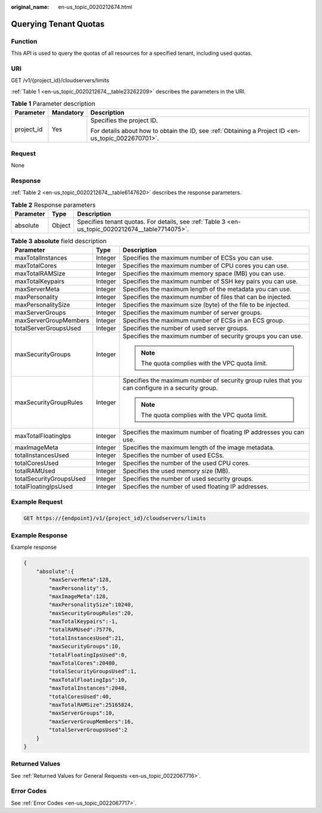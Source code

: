 :original_name: en-us_topic_0020212674.html

.. _en-us_topic_0020212674:

Querying Tenant Quotas
======================

Function
--------

This API is used to query the quotas of all resources for a specified tenant, including used quotas.

URI
---

GET /v1/{project_id}/cloudservers/limits

:ref:`Table 1 <en-us_topic_0020212674__table23262209>` describes the parameters in the URI.

.. _en-us_topic_0020212674__table23262209:

.. table:: **Table 1** Parameter description

   +-----------------------+-----------------------+-----------------------------------------------------------------------------------------------------+
   | Parameter             | Mandatory             | Description                                                                                         |
   +=======================+=======================+=====================================================================================================+
   | project_id            | Yes                   | Specifies the project ID.                                                                           |
   |                       |                       |                                                                                                     |
   |                       |                       | For details about how to obtain the ID, see :ref:`Obtaining a Project ID <en-us_topic_0022670701>`. |
   +-----------------------+-----------------------+-----------------------------------------------------------------------------------------------------+

Request
-------

None

Response
--------

:ref:`Table 2 <en-us_topic_0020212674__table6147620>` describes the response parameters.

.. _en-us_topic_0020212674__table6147620:

.. table:: **Table 2** Response parameters

   +-----------+--------+--------------------------------------------------------------------------------------------------+
   | Parameter | Type   | Description                                                                                      |
   +===========+========+==================================================================================================+
   | absolute  | Object | Specifies tenant quotas. For details, see :ref:`Table 3 <en-us_topic_0020212674__table7714075>`. |
   +-----------+--------+--------------------------------------------------------------------------------------------------+

.. _en-us_topic_0020212674__table7714075:

.. table:: **Table 3** **absolute** field description

   +-------------------------+-----------------------+--------------------------------------------------------------------------------------------------+
   | Parameter               | Type                  | Description                                                                                      |
   +=========================+=======================+==================================================================================================+
   | maxTotalInstances       | Integer               | Specifies the maximum number of ECSs you can use.                                                |
   +-------------------------+-----------------------+--------------------------------------------------------------------------------------------------+
   | maxTotalCores           | Integer               | Specifies the maximum number of CPU cores you can use.                                           |
   +-------------------------+-----------------------+--------------------------------------------------------------------------------------------------+
   | maxTotalRAMSize         | Integer               | Specifies the maximum memory space (MB) you can use.                                             |
   +-------------------------+-----------------------+--------------------------------------------------------------------------------------------------+
   | maxTotalKeypairs        | Integer               | Specifies the maximum number of SSH key pairs you can use.                                       |
   +-------------------------+-----------------------+--------------------------------------------------------------------------------------------------+
   | maxServerMeta           | Integer               | Specifies the maximum length of the metadata you can use.                                        |
   +-------------------------+-----------------------+--------------------------------------------------------------------------------------------------+
   | maxPersonality          | Integer               | Specifies the maximum number of files that can be injected.                                      |
   +-------------------------+-----------------------+--------------------------------------------------------------------------------------------------+
   | maxPersonalitySize      | Integer               | Specifies the maximum size (byte) of the file to be injected.                                    |
   +-------------------------+-----------------------+--------------------------------------------------------------------------------------------------+
   | maxServerGroups         | Integer               | Specifies the maximum number of server groups.                                                   |
   +-------------------------+-----------------------+--------------------------------------------------------------------------------------------------+
   | maxServerGroupMembers   | Integer               | Specifies the maximum number of ECSs in an ECS group.                                            |
   +-------------------------+-----------------------+--------------------------------------------------------------------------------------------------+
   | totalServerGroupsUsed   | Integer               | Specifies the number of used server groups.                                                      |
   +-------------------------+-----------------------+--------------------------------------------------------------------------------------------------+
   | maxSecurityGroups       | Integer               | Specifies the maximum number of security groups you can use.                                     |
   |                         |                       |                                                                                                  |
   |                         |                       | .. note::                                                                                        |
   |                         |                       |                                                                                                  |
   |                         |                       |    The quota complies with the VPC quota limit.                                                  |
   +-------------------------+-----------------------+--------------------------------------------------------------------------------------------------+
   | maxSecurityGroupRules   | Integer               | Specifies the maximum number of security group rules that you can configure in a security group. |
   |                         |                       |                                                                                                  |
   |                         |                       | .. note::                                                                                        |
   |                         |                       |                                                                                                  |
   |                         |                       |    The quota complies with the VPC quota limit.                                                  |
   +-------------------------+-----------------------+--------------------------------------------------------------------------------------------------+
   | maxTotalFloatingIps     | Integer               | Specifies the maximum number of floating IP addresses you can use.                               |
   +-------------------------+-----------------------+--------------------------------------------------------------------------------------------------+
   | maxImageMeta            | Integer               | Specifies the maximum length of the image metadata.                                              |
   +-------------------------+-----------------------+--------------------------------------------------------------------------------------------------+
   | totalInstancesUsed      | Integer               | Specifies the number of used ECSs.                                                               |
   +-------------------------+-----------------------+--------------------------------------------------------------------------------------------------+
   | totalCoresUsed          | Integer               | Specifies the number of the used CPU cores.                                                      |
   +-------------------------+-----------------------+--------------------------------------------------------------------------------------------------+
   | totalRAMUsed            | Integer               | Specifies the used memory size (MB).                                                             |
   +-------------------------+-----------------------+--------------------------------------------------------------------------------------------------+
   | totalSecurityGroupsUsed | Integer               | Specifies the number of used security groups.                                                    |
   +-------------------------+-----------------------+--------------------------------------------------------------------------------------------------+
   | totalFloatingIpsUsed    | Integer               | Specifies the number of used floating IP addresses.                                              |
   +-------------------------+-----------------------+--------------------------------------------------------------------------------------------------+

Example Request
---------------

.. code-block:: text

   GET https://{endpoint}/v1/{project_id}/cloudservers/limits

Example Response
----------------

Example response

.. code-block::

   {
       "absolute":{
           "maxServerMeta":128,
           "maxPersonality":5,
           "maxImageMeta":128,
           "maxPersonalitySize":10240,
           "maxSecurityGroupRules":20,
           "maxTotalKeypairs":-1,
           "totalRAMUsed":75776,
           "totalInstancesUsed":21,
           "maxSecurityGroups":10,
           "totalFloatingIpsUsed":0,
           "maxTotalCores":20480,
           "totalSecurityGroupsUsed":1,
           "maxTotalFloatingIps":10,
           "maxTotalInstances":2048,
           "totalCoresUsed":40,
           "maxTotalRAMSize":25165824,
           "maxServerGroups":10,
           "maxServerGroupMembers":16,
           "totalServerGroupsUsed":2
       }
   }

Returned Values
---------------

See :ref:`Returned Values for General Requests <en-us_topic_0022067716>`.

Error Codes
-----------

See :ref:`Error Codes <en-us_topic_0022067717>`.
